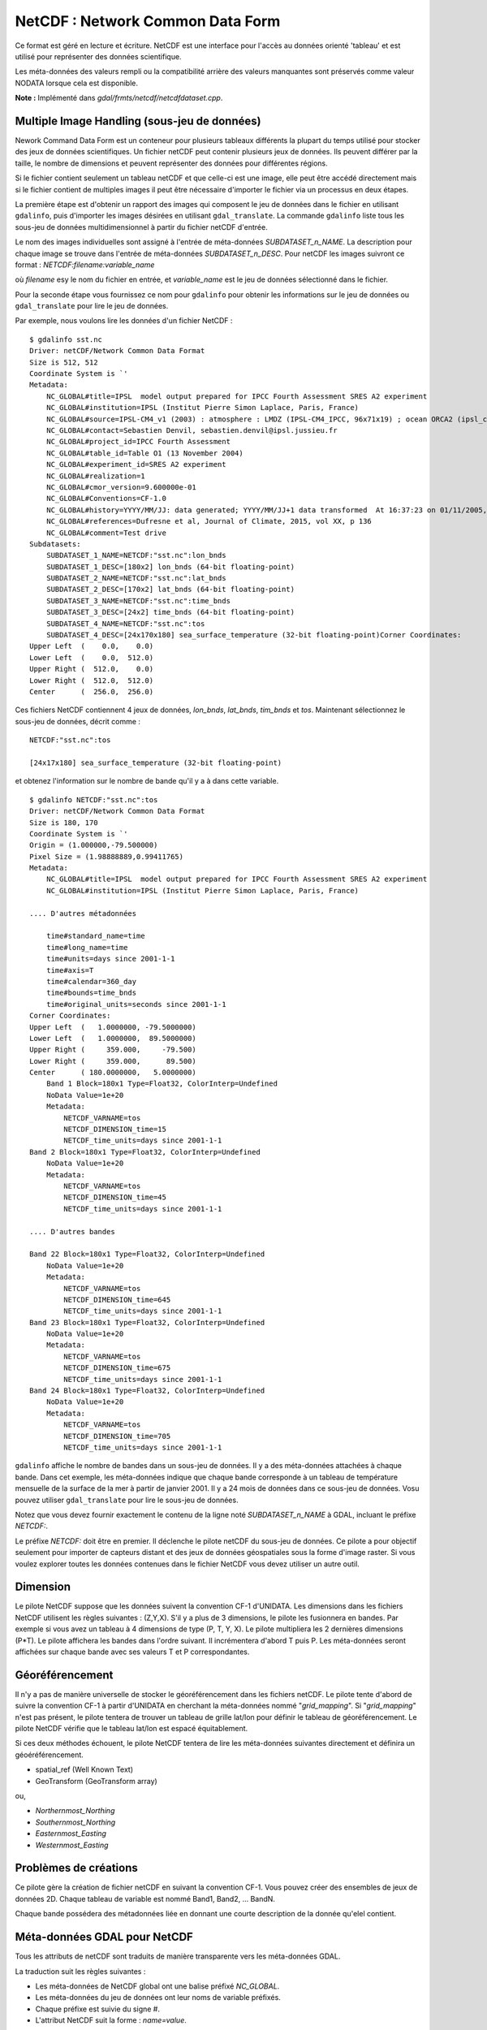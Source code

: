 .. _`gdal.gdal.formats.netcdf`:

NetCDF : Network Common Data Form
=================================

Ce format est géré en lecture et écriture. NetCDF est une interface pour 
l'accès au données orienté 'tableau' et est utilisé pour représenter des données 
scientifique.

Les méta-données des valeurs rempli ou la compatibilité arrière des valeurs 
manquantes sont préservés comme valeur NODATA lorsque cela est disponible.

**Note :** Implémenté dans *gdal/frmts/netcdf/netcdfdataset.cpp*.

Multiple Image Handling (sous-jeu de données)
---------------------------------------------

Nework Command Data Form est un conteneur pour plusieurs tableaux différents la 
plupart du temps utilisé pour stocker des jeux de données scientifiques. Un 
fichier netCDF peut contenir plusieurs jeux de données. Ils peuvent différer par 
la taille, le nombre de dimensions et peuvent représenter des données pour 
différentes régions.

Si le fichier contient seulement un tableau netCDF et que celle-ci est une image, 
elle peut être accédé directement mais si le fichier contient de multiples 
images il peut être nécessaire d'importer le fichier via un processus en deux 
étapes.

La première étape est d'obtenir un rapport des images qui composent le jeu de 
données dans le fichier en utilisant ``gdalinfo``, puis d'importer les images 
désirées en utilisant ``gdal_translate``. La commande ``gdalinfo`` liste tous 
les sous-jeu de données  multidimensionnel à partir du fichier netCDF d'entrée.

Le nom des images individuelles sont assigné à l'entrée de méta-données 
*SUBDATASET_n_NAME*. La description pour chaque image se trouve dans l'entrée 
de méta-données *SUBDATASET_n_DESC*. Pour netCDF les images suivront ce format 
: *NETCDF:filename:variable_name*

où *filename* esy le nom du fichier en entrée, et *variable_name* est le jeu de 
données sélectionné dans le fichier.

Pour la seconde étape vous fournissez ce nom pour ``gdalinfo`` pour obtenir les 
informations sur le jeu de données ou ``gdal_translate`` pour lire le jeu de 
données.

Par exemple, nous voulons lire les données d'un fichier NetCDF :
::
    
    $ gdalinfo sst.nc
    Driver: netCDF/Network Common Data Format
    Size is 512, 512
    Coordinate System is `'
    Metadata:
        NC_GLOBAL#title=IPSL  model output prepared for IPCC Fourth Assessment SRES A2 experiment
        NC_GLOBAL#institution=IPSL (Institut Pierre Simon Laplace, Paris, France)
        NC_GLOBAL#source=IPSL-CM4_v1 (2003) : atmosphere : LMDZ (IPSL-CM4_IPCC, 96x71x19) ; ocean ORCA2 (ipsl_cm4_v1_8, 2x2L31); sea ice LIM (ipsl_cm4_v
        NC_GLOBAL#contact=Sebastien Denvil, sebastien.denvil@ipsl.jussieu.fr
        NC_GLOBAL#project_id=IPCC Fourth Assessment
        NC_GLOBAL#table_id=Table O1 (13 November 2004)
        NC_GLOBAL#experiment_id=SRES A2 experiment
        NC_GLOBAL#realization=1
        NC_GLOBAL#cmor_version=9.600000e-01
        NC_GLOBAL#Conventions=CF-1.0
        NC_GLOBAL#history=YYYY/MM/JJ: data generated; YYYY/MM/JJ+1 data transformed  At 16:37:23 on 01/11/2005, CMOR rewrote data to comply with CF standards and IPCC Fourth Assessment requirements
        NC_GLOBAL#references=Dufresne et al, Journal of Climate, 2015, vol XX, p 136
        NC_GLOBAL#comment=Test drive
    Subdatasets:
        SUBDATASET_1_NAME=NETCDF:"sst.nc":lon_bnds
        SUBDATASET_1_DESC=[180x2] lon_bnds (64-bit floating-point)
        SUBDATASET_2_NAME=NETCDF:"sst.nc":lat_bnds
        SUBDATASET_2_DESC=[170x2] lat_bnds (64-bit floating-point)
        SUBDATASET_3_NAME=NETCDF:"sst.nc":time_bnds
        SUBDATASET_3_DESC=[24x2] time_bnds (64-bit floating-point)
        SUBDATASET_4_NAME=NETCDF:"sst.nc":tos
        SUBDATASET_4_DESC=[24x170x180] sea_surface_temperature (32-bit floating-point)Corner Coordinates:
    Upper Left  (    0.0,    0.0)
    Lower Left  (    0.0,  512.0)
    Upper Right (  512.0,    0.0)
    Lower Right (  512.0,  512.0)
    Center      (  256.0,  256.0)


Ces fichiers NetCDF contiennent 4 jeux de données, *lon_bnds*, *lat_bnds*, *tim_bnds* et *tos*. Maintenant sélectionnez le sous-jeu de données, décrit comme :
::
    
    NETCDF:"sst.nc":tos
    
    [24x17x180] sea_surface_temperature (32-bit floating-point)

et obtenez l'information sur le nombre de bande qu'il y a à dans cette variable.
::
    
    $ gdalinfo NETCDF:"sst.nc":tos
    Driver: netCDF/Network Common Data Format
    Size is 180, 170
    Coordinate System is `'
    Origin = (1.000000,-79.500000)
    Pixel Size = (1.98888889,0.99411765)
    Metadata:
        NC_GLOBAL#title=IPSL  model output prepared for IPCC Fourth Assessment SRES A2 experiment
        NC_GLOBAL#institution=IPSL (Institut Pierre Simon Laplace, Paris, France)
        
    .... D'autres métadonnées
    
        time#standard_name=time
        time#long_name=time
        time#units=days since 2001-1-1
        time#axis=T
        time#calendar=360_day
        time#bounds=time_bnds
        time#original_units=seconds since 2001-1-1
    Corner Coordinates:
    Upper Left  (   1.0000000, -79.5000000)
    Lower Left  (   1.0000000,  89.5000000)
    Upper Right (     359.000,     -79.500)
    Lower Right (     359.000,      89.500)
    Center      ( 180.0000000,   5.0000000)
        Band 1 Block=180x1 Type=Float32, ColorInterp=Undefined
        NoData Value=1e+20
        Metadata:
            NETCDF_VARNAME=tos
            NETCDF_DIMENSION_time=15
            NETCDF_time_units=days since 2001-1-1
    Band 2 Block=180x1 Type=Float32, ColorInterp=Undefined
        NoData Value=1e+20
        Metadata:
            NETCDF_VARNAME=tos
            NETCDF_DIMENSION_time=45
            NETCDF_time_units=days since 2001-1-1
    
    .... D'autres bandes
    
    Band 22 Block=180x1 Type=Float32, ColorInterp=Undefined
        NoData Value=1e+20
        Metadata:
            NETCDF_VARNAME=tos
            NETCDF_DIMENSION_time=645
            NETCDF_time_units=days since 2001-1-1
    Band 23 Block=180x1 Type=Float32, ColorInterp=Undefined
        NoData Value=1e+20
        Metadata:
            NETCDF_VARNAME=tos
            NETCDF_DIMENSION_time=675
            NETCDF_time_units=days since 2001-1-1
    Band 24 Block=180x1 Type=Float32, ColorInterp=Undefined
        NoData Value=1e+20
        Metadata:
            NETCDF_VARNAME=tos
            NETCDF_DIMENSION_time=705
            NETCDF_time_units=days since 2001-1-1


``gdalinfo`` affiche le nombre de bandes dans un sous-jeu de données. Il y a 
des méta-données attachées à chaque bande. Dans cet exemple, les méta-données 
indique que chaque bande corresponde à un tableau de température mensuelle de 
la surface de la mer à partir de janvier 2001. Il y a 24 mois de données dans 
ce sous-jeu de données. Vosu pouvez utiliser ``gdal_translate`` pour lire le 
sous-jeu de données.

Notez que vous devez fournir exactement le contenu de la ligne noté 
*SUBDATASET_n_NAME* à GDAL, incluant le préfixe *NETCDF:*.

Le préfixe *NETCDF:* doit être en premier. Il déclenche le pilote netCDF du 
sous-jeu de données. Ce pilote a pour objectif seulement pour importer de 
capteurs distant et des jeux de données géospatiales sous la forme d'image 
raster. Si vous voulez explorer toutes les données contenues dans le fichier 
NetCDF vous devez utiliser un autre outil.

Dimension
----------

Le pilote NetCDF suppose que les données suivent la convention CF-1 d'UNIDATA. 
Les dimensions dans les fichiers NetCDF utilisent les règles suivantes : 
(Z,Y,X). S'il y a plus de 3 dimensions, le pilote les fusionnera en bandes. Par 
exemple si vous avez un tableau à 4 dimensions de type (P, T, Y, X). Le pilote 
multipliera les 2 dernières dimensions (P*T). Le pilote affichera les bandes 
dans l'ordre suivant. Il incrémentera d'abord T puis P. Les méta-données seront 
affichées sur chaque bande avec ses valeurs T et P correspondantes.

Géoréférencement
-----------------

Il n'y a pas de manière universelle de stocker le géoréférencement dans les 
fichiers netCDF. Le pilote tente d'abord de suivre la convention CF-1 à partir 
d'UNIDATA en cherchant la méta-données nommé "*grid_mapping*". Si 
"*grid_mapping*" n'est pas présent, le pilote tentera de trouver un tableau de 
grille lat/lon pour définir le tableau de géoréférencement. Le pilote NetCDF 
vérifie que le tableau lat/lon est espacé équitablement.

Si ces deux méthodes échouent, le pilote NetCDF tentera de lire les méta-données 
suivantes directement et définira un géoéréférencement.

* spatial_ref (Well Known Text) 
* GeoTransform (GeoTransform array) 

ou,

* *Northernmost_Northing*
* *Southernmost_Northing*
* *Easternmost_Easting*
* *Westernmost_Easting*

Problèmes de créations
----------------------

Ce pilote gère la création de fichier netCDF en suivant la convention CF-1. Vous 
pouvez créer des ensembles de jeux de données 2D. Chaque tableau de variable est 
nommé Band1, Band2, ... BandN.

Chaque bande possédera des métadonnées liée en donnant une courte description 
de la donnée qu'elel contient.

Méta-données GDAL pour NetCDF
------------------------------

Tous les attributs de netCDF sont traduits de manière transparente vers les 
méta-données GDAL.

La traduction suit les règles suivantes :

* Les méta-données de NetCDF global ont une balise préfixé *NC_GLOBAL*.
* Les méta-données du jeu de données ont leur noms de variable préfixés.
* Chaque préfixe est suivie du signe #.
* L'attribut NetCDF suit la forme : *name=value*.

Exemple :
::
    
    $ gdalinfo NETCDF:"sst.nc":tos
    Driver: netCDF/Network Common Data Format
    Size is 180, 170
    Coordinate System is `'
    Origin = (1.000000,-79.500000)
    Pixel Size = (1.98888889,0.99411765)
    Metadata:

Les attributs globaux de NetCDF :
::
    
    NC_GLOBAL#title=IPSL  model output prepared for IPCC Fourth Assessment SRES A2 experiment

Les attributs des variables pour : tos, lon, lat et time

::
    
    tos#standard_name=sea_surface_temperature
    tos#long_name=Sea Surface Temperature
    tos#units=K
    tos#cell_methods=time: mean (interval: 30 minutes)
    tos#_FillValue=1.000000e+20
    tos#missing_value=1.000000e+20
    tos#original_name=sosstsst
    tos#original_units=degC
    tos#history= At   16:37:23 on 01/11/2005: CMOR altered the data in the following ways: added 2.73150E+02 to yield output units;  Cyclical dimension was output starting at a different lon;
    lon#standard_name=longitude
    lon#long_name=longitude
    lon#units=degrees_east
    lon#axis=X
    lon#bounds=lon_bnds
    lon#original_units=degrees_east
    lat#standard_name=latitude
    lat#long_name=latitude
    lat#units=degrees_north
    lat#axis=Y
    lat#bounds=lat_bnds
    lat#original_units=degrees_north
    time#standard_name=time
    time#long_name=time
    time#units=days since 2001-1-1
    time#axis=T
    time#calendar=360_day
    time#bounds=time_bnds
    time#original_units=seconds since 2001-1-1

Compilation du pilote
----------------------

Ce pilote est compilé avec la bibliothèque netCDF d'UNIDATA.

Vous devez télécharger ou compiler la bibliothèque netCDF avant de configurer 
GDAL avec la gestion de netCDF.

S'il vous plait, notez qu'avec CygWIN vous devez vous assurer que les DLL sont 
éxécutable ou bien GDAL ne se lancera pas.
::
    
    chmod a+rx [NetCDF DLLs]

Le répertoire des DLL de netCDF doit être dans votre *PATH*.

Voir également
---------------

  * `convention NetCDF CF-1.0 <http://www.cgd.ucar.edu/cms/eaton/cf-metadata/index.html>`_
  * `Bibliothèque NetCDF compilé <http://www.unidata.ucar.edu/downloads/netcdf/index.jsp>`_
  * `Documentation NetCDF <http://www.unidata.ucar.edu/software/netcdf/docs/>`_


.. yjacolin at free.fr, Yves Jacolin - 2009/03/24 19:51 (http://gdal.org/frmt_netcdf.html trunk 11075)